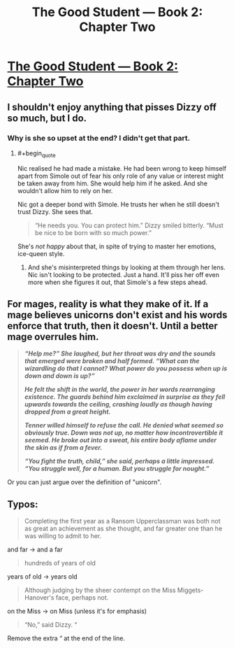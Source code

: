 #+TITLE: The Good Student — Book 2: Chapter Two

* [[http://moodylit.com/the-good-student-table-of-contents/book-2-chapter-two][The Good Student — Book 2: Chapter Two]]
:PROPERTIES:
:Author: Veedrac
:Score: 35
:DateUnix: 1540816789.0
:END:

** I shouldn't enjoy anything that pisses Dizzy off so much, but I do.
:PROPERTIES:
:Author: notagiantdolphin
:Score: 11
:DateUnix: 1540836152.0
:END:

*** Why is she so upset at the end? I didn't get that part.
:PROPERTIES:
:Author: lolbifrons
:Score: 4
:DateUnix: 1540838610.0
:END:

**** #+begin_quote
  Nic realised he had made a mistake. He had been wrong to keep himself apart from Simole out of fear his only role of any value or interest might be taken away from him. She would help him if he asked. And she wouldn't allow him to rely on her.
#+end_quote

Nic got a deeper bond with Simole. He trusts her when he still doesn't trust Dizzy. She sees that.

#+begin_quote
  “He needs you. You can protect him.” Dizzy smiled bitterly. “Must be nice to be born with so much power.”
#+end_quote

She's /not happy/ about that, in spite of trying to master her emotions, ice-queen style.
:PROPERTIES:
:Author: PurposefulZephyr
:Score: 7
:DateUnix: 1540856281.0
:END:

***** And she's misinterpreted things by looking at them through her lens. Nic isn't looking to be protected. Just a hand. It'll piss her off even more when she figures it out, that Simole's a few steps ahead.
:PROPERTIES:
:Author: notagiantdolphin
:Score: 7
:DateUnix: 1540861848.0
:END:


** For mages, reality is what they make of it. If a mage believes unicorns don't exist and his words enforce that truth, then it doesn't. Until a better mage overrules him.

#+begin_quote
  */“Help me?” She laughed, but her throat was dry and the sounds that emerged were broken and half formed. “What can the wizardling do that I cannot? What power do you possess when up is down and down is up?”/*

  */He felt the shift in the world, the power in her words rearranging existence. The guards behind him exclaimed in surprise as they fell upwards towards the ceiling, crashing loudly as though having dropped from a great height./*

  */Tenner willed himself to refuse the call. He denied what seemed so obviously true. Down was not up, no matter how incontrovertible it seemed. He broke out into a sweat, his entire body aflame under the skin as if from a fever./*

  */“You fight the truth, child,” she said, perhaps a little impressed. “You struggle well, for a human. But you struggle for nought.”/*
#+end_quote

Or you can just argue over the definition of "unicorn".
:PROPERTIES:
:Author: Rice_22
:Score: 5
:DateUnix: 1540883032.0
:END:


** Typos:

#+begin_quote
  Completing the first year as a Ransom Upperclassman was both not as great an achievement as she thought, and far greater one than he was willing to admit to her.
#+end_quote

and far -> and a far

#+begin_quote
  hundreds of years of old
#+end_quote

years of old -> years old

#+begin_quote
  Although judging by the sheer contempt on the Miss Miggets-Hanover's face, perhaps not.
#+end_quote

on the Miss -> on Miss (unless it's for emphasis)

#+begin_quote
  “No,” said Dizzy. “
#+end_quote

Remove the extra “ at the end of the line.
:PROPERTIES:
:Author: tokol
:Score: 3
:DateUnix: 1541111134.0
:END:
